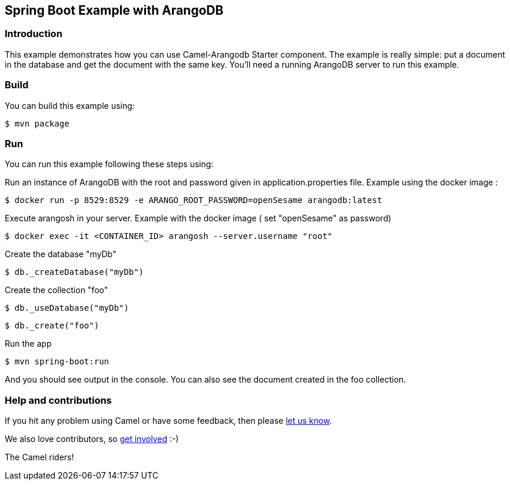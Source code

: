 == Spring Boot Example with ArangoDB

=== Introduction

This example demonstrates how you can use Camel-Arangodb Starter component. The example is really simple: put a document in the database and get the document with the same key.
You'll need a running ArangoDB server to run this example.

=== Build

You can build this example using:

    $ mvn package

=== Run

You can run this example following these steps using:

Run an instance of ArangoDB with the root and password given in application.properties file. Example using the docker image :

    $ docker run -p 8529:8529 -e ARANGO_ROOT_PASSWORD=openSesame arangodb:latest

Execute arangosh in your server. Example with the docker image ( set "openSesame" as password)

    $ docker exec -it <CONTAINER_ID> arangosh --server.username "root"

Create the database "myDb"

    $ db._createDatabase("myDb")

Create the collection "foo"

    $ db._useDatabase("myDb")

    $ db._create("foo")

Run the app

    $ mvn spring-boot:run

And you should see output in the console. You can also see the document created in the foo collection.

=== Help and contributions

If you hit any problem using Camel or have some feedback, then please
https://camel.apache.org/community/support/[let us know].

We also love contributors, so
https://camel.apache.org/community/contributing/[get involved] :-)

The Camel riders!
